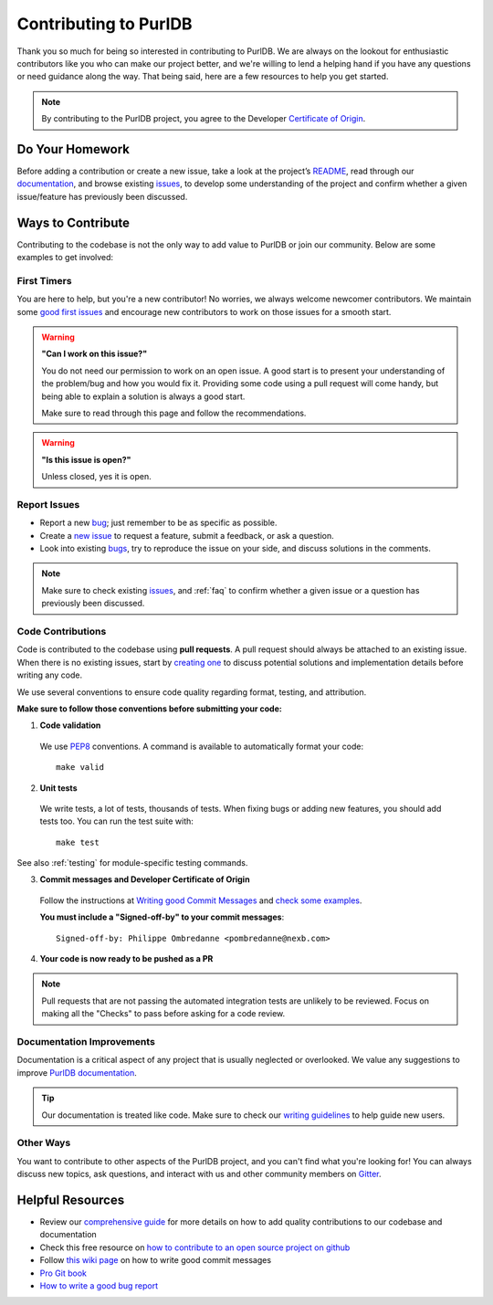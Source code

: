 .. _contributing:

Contributing to PurlDB
===========================

Thank you so much for being so interested in contributing to PurlDB. We
are always on the lookout for enthusiastic contributors like you who can make
our project better, and we're willing to lend a helping hand if you have any
questions or need guidance along the way. That being said, here are a few
resources to help you get started.

.. note::
    By contributing to the PurlDB project, you agree to the Developer
    `Certificate of Origin <http://developercertificate.org/>`_.

Do Your Homework
----------------

Before adding a contribution or create a new issue, take a look at the project’s
`README <https://github.com/aboutcode-org/purldb#readme>`_, read through our
`documentation <https://purldb.readthedocs.io>`_,
and browse existing `issues <https://github.com/aboutcode-org/purldb/issues>`_,
to develop some understanding of the project and confirm whether a given
issue/feature has previously been discussed.

Ways to Contribute
------------------

Contributing to the codebase is not the only way to add value to PurlDB or
join our community. Below are some examples to get involved:

First Timers
^^^^^^^^^^^^

You are here to help, but you're a new contributor! No worries, we always
welcome newcomer contributors. We maintain some
`good first issues <https://github.com/aboutcode-org/purldb/labels/good%20first%20issue>`_
and encourage new contributors to work on those issues for a smooth start.

.. warning::
    **"Can I work on this issue?"**

    You do not need our permission to work on an open issue.
    A good start is to present your understanding of the problem/bug and how you
    would fix it. Providing some code using a pull request will come handy,
    but being able to explain a solution is always a good start.

    Make sure to read through this page and follow the recommendations.

.. warning::
    **"Is this issue is open?"**

    Unless closed, yes it is open.

Report Issues
^^^^^^^^^^^^^

- Report a new `bug <https://github.com/aboutcode-org/purldb/issues>`_; just remember to be
  as specific as possible.
- Create a `new issue <https://github.com/aboutcode-org/purldb/issues>`_ to request a
  feature, submit a feedback, or ask a question.
- Look into existing `bugs <https://github.com/aboutcode-org/purldb/labels/bug>`_,
  try to reproduce the issue on your side, and discuss solutions in the comments.

.. note::
    Make sure to check existing `issues <https://github.com/aboutcode-org/purldb/issues>`_,
    and :ref:`faq` to confirm whether a given issue or a question has previously been
    discussed.

Code Contributions
^^^^^^^^^^^^^^^^^^

Code is contributed to the codebase using **pull requests**.
A pull request should always be attached to an existing issue.
When there is no existing issues, start by `creating one <https://github.com/aboutcode-org/purldb/issues>`_
to discuss potential solutions and implementation details before writing any code.

We use several conventions to ensure code quality regarding format, testing, and
attribution.

**Make sure to follow those conventions before submitting your code:**

1. **Code validation**

  We use `PEP8 <https://peps.python.org/pep-0008/>`_ conventions.
  A command is available to automatically format your code::

    make valid

2. **Unit tests**

  We write tests, a lot of tests, thousands of tests.
  When fixing bugs or adding new features, you should add tests too.
  You can run the test suite with::

    make test


See also :ref:`testing` for module-specific testing commands.


3. **Commit messages and Developer Certificate of Origin**

  Follow the instructions at `Writing good Commit Messages <https://aboutcode.readthedocs.io/en/latest/contributing/writing_good_commit_messages.html>`_
  and `check some examples <https://github.com/aboutcode-org/purldb/commits/main>`_.

  **You must include a "Signed-off-by" to your commit messages**::

    Signed-off-by: Philippe Ombredanne <pombredanne@nexb.com>

4. **Your code is now ready to be pushed as a PR**

.. note::
    Pull requests that are not passing the automated integration tests are unlikely
    to be reviewed. Focus on making all the "Checks" to pass before asking for a
    code review.

Documentation Improvements
^^^^^^^^^^^^^^^^^^^^^^^^^^

Documentation is a critical aspect of any project that is usually neglected or
overlooked. We value any suggestions to improve
`PurlDB documentation <https://purldb.readthedocs.io/en/latest/>`_.

.. tip::
    Our documentation is treated like code. Make sure to check our
    `writing guidelines <https://scancode-toolkit.readthedocs.io/en/latest/contribute/contrib_doc.html>`_
    to help guide new users.

Other Ways
^^^^^^^^^^

You want to contribute to other aspects of the PurlDB project, and you
can't find what you're looking for! You can always discuss new topics, ask
questions, and interact with us and other community members on
`Gitter <https://gitter.im/aboutcode-org/discuss>`_.

.. _contributing_resources:

Helpful Resources
-----------------

- Review our `comprehensive guide <https://scancode-toolkit.readthedocs.io/en/latest/contribute/index.html>`_
  for more details on how to add quality contributions to our codebase and documentation
- Check this free resource on `how to contribute to an open source project on github <https://egghead.io/courses/how-to-contribute-to-an-open-source-project-on-github>`_
- Follow `this wiki page <https://aboutcode.readthedocs.io/en/latest/contributing/writing_good_commit_messages.html>`_
  on how to write good commit messages
- `Pro Git book <https://git-scm.com/book/en/v2>`_
- `How to write a good bug report <https://www.softwaretestinghelp.com/how-to-write-good-bug-report/>`_
